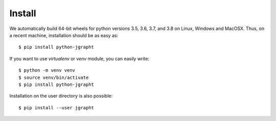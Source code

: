 .. _install:

Install
=======

We automatically build 64-bit wheels for python versions 3.5, 3.6, 3.7, and 3.8 on Linux,
Windows and MacOSX. Thus, on a recent machine, installation should be as easy as::

  $ pip install python-jgrapht

If you want to use `virtualenv` or `venv` module, you can easily write::

  $ python -m venv venv
  $ source venv/bin/activate
  $ pip install python-jgrapht

Installation on the user directory is also possible::

  $ pip install --user jgrapht

